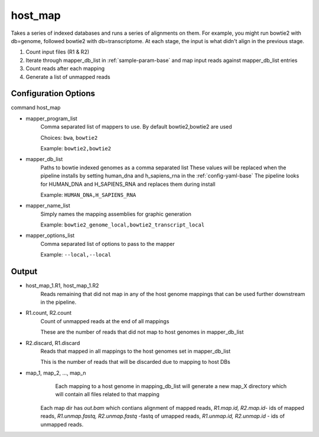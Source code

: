 ========
host_map
========

Takes a series of indexed databases and runs a series of alignments on them. For example, you might run bowtie2 with db=genome, followed bowtie2 with db=transcriptome. At each stage, the input is what didn't align in the previous stage.

#. Count input files (R1 & R2)
#. Iterate through mapper_db_list in :ref:`sample-param-base` and map input reads against mapper_db_list entries
#. Count reads after each mapping
#. Generate a list of unmapped reads 

Configuration Options
=====================

command host_map

* mapper_program_list
    Comma separated list of mappers to use. By default bowtie2,bowtie2 are used

    Choices: ``bwa``, ``bowtie2``

    Example: ``bowtie2,bowtie2``
* mapper_db_list
    Paths to bowtie indexed genomes as a comma separated list
    These values will be replaced when the pipeline installs by setting human_dna and h_sapiens_rna in the :ref:`config-yaml-base`
    The pipeline looks for HUMAN_DNA and H_SAPIENS_RNA and replaces them during install

    Example: ``HUMAN_DNA,H_SAPIENS_RNA``
* mapper_name_list
    Simply names the mapping assemblies for graphic generation

    Example: ``bowtie2_genome_local,bowtie2_transcript_local``
* mapper_options_list
    Comma separated list of options to pass to the mapper

    Example: ``--local,--local``

Output
======

* host_map_1.R1, host_map_1.R2
    Reads remaining that did not map in any of the host genome mappings that can be used
    further downstream in the pipeline.
* R1.count, R2.count
    Count of unmapped reads at the end of all mappings

    These are the number of reads that did not map to host genomes in mapper_db_list
* R2.discard, R1.discard
    Reads that mapped in all mappings to the host genomes set in mapper_db_list

    This is the number of reads that will be discarded due to mapping to host DBs
* map_1, map_2, ..., map_n
    Each mapping to a host genome in mapping_db_list will generate a new map_X directory
    which will contain all files related to that mapping

   Each map dir has `out.bam` which contians alignment of mapped reads,
   `R1.map.id, R2.map.id`- ids of mapped reads, `R1.unmap.fastq,
   R2.unmap.fastq` -fastq of umapped reads, `R1.unmap.id, R2.unmap.id` -
   ids of unmapped reads.


